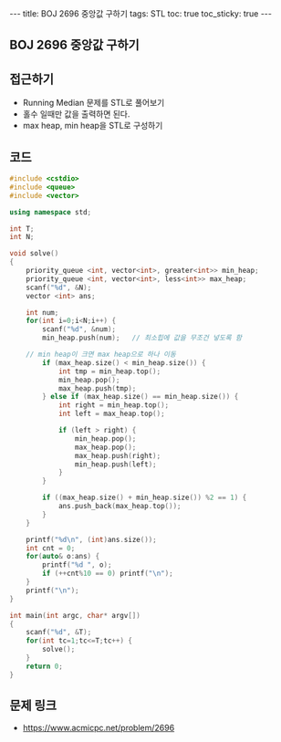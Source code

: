 #+HTML: ---
#+HTML: title: BOJ 2696 중앙값 구하기
#+HTML: tags: STL
#+HTML: toc: true
#+HTML: toc_sticky: true
#+HTML: ---
#+OPTIONS: ^:nil

** BOJ 2696 중앙값 구하기

** 접근하기
- Running Median 문제를 STL로 풀어보기
- 홀수 일때만 값을 출력하면 된다.
- max heap, min heap을 STL로 구성하기

** 코드
#+BEGIN_SRC cpp
#include <cstdio>
#include <queue>
#include <vector>

using namespace std;

int T;
int N;

void solve()
{
    priority_queue <int, vector<int>, greater<int>> min_heap;
    priority_queue <int, vector<int>, less<int>> max_heap;
    scanf("%d", &N);
    vector <int> ans;

    int num;
    for(int i=0;i<N;i++) {
        scanf("%d", &num); 
        min_heap.push(num);   // 최소힙에 값을 무조건 넣도록 함

	// min heap이 크면 max heap으로 하나 이동
        if (max_heap.size() < min_heap.size()) {
            int tmp = min_heap.top();
            min_heap.pop();
            max_heap.push(tmp);
        } else if (max_heap.size() == min_heap.size()) {
            int right = min_heap.top();
            int left = max_heap.top();

            if (left > right) {
                min_heap.pop();
                max_heap.pop();
                max_heap.push(right);
                min_heap.push(left);
            }
        }

        if ((max_heap.size() + min_heap.size()) %2 == 1) {
            ans.push_back(max_heap.top());
        }
    }

    printf("%d\n", (int)ans.size());
    int cnt = 0;
    for(auto& o:ans) {
        printf("%d ", o);
        if (++cnt%10 == 0) printf("\n");
    }
    printf("\n");
}

int main(int argc, char* argv[])
{
    scanf("%d", &T);
    for(int tc=1;tc<=T;tc++) {
        solve();
    }
    return 0;
}
#+END_SRC

** 문제 링크
- https://www.acmicpc.net/problem/2696
